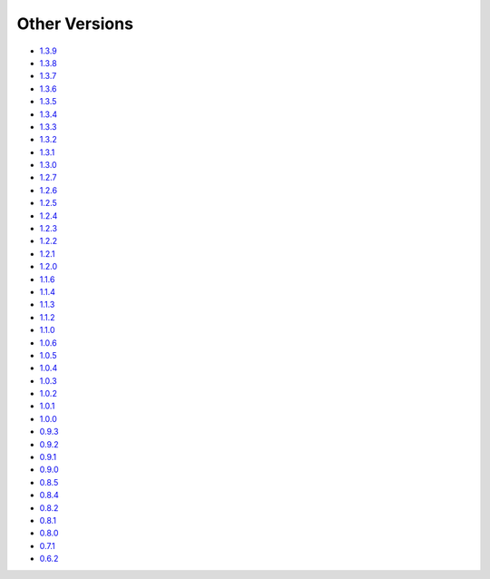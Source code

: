 .. _docs-index:

##############
Other Versions
##############

- `1.3.9 <http://dropwizard.github.io/dropwizard/1.3.9/docs>`_
- `1.3.8 <http://dropwizard.github.io/dropwizard/1.3.8/docs>`_
- `1.3.7 <http://dropwizard.github.io/dropwizard/1.3.7/docs>`_
- `1.3.6 <http://dropwizard.github.io/dropwizard/1.3.6/docs>`_
- `1.3.5 <http://dropwizard.github.io/dropwizard/1.3.5/docs>`_
- `1.3.4 <http://dropwizard.github.io/dropwizard/1.3.4/docs>`_
- `1.3.3 <http://dropwizard.github.io/dropwizard/1.3.3/docs>`_
- `1.3.2 <http://dropwizard.github.io/dropwizard/1.3.2/docs>`_
- `1.3.1 <http://dropwizard.github.io/dropwizard/1.3.1/docs>`_
- `1.3.0 <http://dropwizard.github.io/dropwizard/1.3.0/docs>`_
- `1.2.7 <http://dropwizard.github.io/dropwizard/1.2.7/docs>`_
- `1.2.6 <http://dropwizard.github.io/dropwizard/1.2.6/docs>`_
- `1.2.5 <http://dropwizard.github.io/dropwizard/1.2.5/docs>`_
- `1.2.4 <http://dropwizard.github.io/dropwizard/1.2.4/docs>`_
- `1.2.3 <http://dropwizard.github.io/dropwizard/1.2.3/docs>`_
- `1.2.2 <http://dropwizard.github.io/dropwizard/1.2.2/docs>`_
- `1.2.1 <http://dropwizard.github.io/dropwizard/1.2.1/docs>`_
- `1.2.0 <http://dropwizard.github.io/dropwizard/1.2.0/docs>`_
- `1.1.6 <http://dropwizard.github.io/dropwizard/1.1.6/docs>`_
- `1.1.4 <http://dropwizard.github.io/dropwizard/1.1.4/docs>`_
- `1.1.3 <http://dropwizard.github.io/dropwizard/1.1.3/docs>`_
- `1.1.2 <http://dropwizard.github.io/dropwizard/1.1.2/docs>`_
- `1.1.0 <http://dropwizard.github.io/dropwizard/1.1.0/docs>`_
- `1.0.6 <http://dropwizard.github.io/dropwizard/1.0.6/docs>`_
- `1.0.5 <http://dropwizard.github.io/dropwizard/1.0.5/docs>`_
- `1.0.4 <http://dropwizard.github.io/dropwizard/1.0.4/docs>`_
- `1.0.3 <http://dropwizard.github.io/dropwizard/1.0.3/docs>`_
- `1.0.2 <http://dropwizard.github.io/dropwizard/1.0.2/docs>`_
- `1.0.1 <http://dropwizard.github.io/dropwizard/1.0.1/docs>`_
- `1.0.0 <http://dropwizard.github.io/dropwizard/1.0.0/docs>`_
- `0.9.3 <http://dropwizard.github.io/dropwizard/0.9.3/docs>`_
- `0.9.2 <http://dropwizard.github.io/dropwizard/0.9.2/docs>`_
- `0.9.1 <http://dropwizard.github.io/dropwizard/0.9.1/docs>`_
- `0.9.0 <http://dropwizard.github.io/dropwizard/0.9.0/docs>`_
- `0.8.5 <http://dropwizard.github.io/dropwizard/0.8.5/docs>`_
- `0.8.4 <http://dropwizard.github.io/dropwizard/0.8.4/docs>`_
- `0.8.2 <http://dropwizard.github.io/dropwizard/0.8.2/docs>`_
- `0.8.1 <http://dropwizard.github.io/dropwizard/0.8.1/docs>`_
- `0.8.0 <http://dropwizard.github.io/dropwizard/0.8.0/docs>`_
- `0.7.1 <http://dropwizard.github.io/dropwizard/0.7.1/docs>`_
- `0.6.2 <http://dropwizard.github.io/dropwizard/0.6.2>`_

